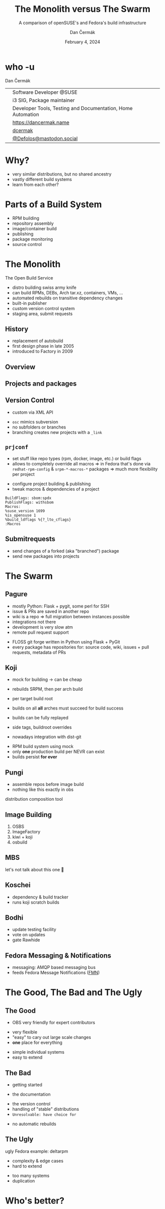 # -*- org-confirm-babel-evaluate: nil; -*-
#+AUTHOR: Dan Čermák
#+DATE: February 4, 2024
#+EMAIL: dcermak@suse.com
#+TITLE: The Monolith versus The Swarm
#+SUBTITLE: A comparison of openSUSE's and Fedora's build infrastructure

#+REVEAL_ROOT: ./node_modules/reveal.js/
#+REVEAL_THEME: simple
#+REVEAL_PLUGINS: (highlight notes history)
#+OPTIONS: toc:nil
#+REVEAL_DEFAULT_FRAG_STYLE: appear
#+REVEAL_INIT_OPTIONS: transition: 'none', hash: true
#+OPTIONS: num:nil toc:nil center:nil reveal_title_slide:nil
#+REVEAL_EXTRA_CSS: ./node_modules/@fortawesome/fontawesome-free/css/all.min.css
#+REVEAL_EXTRA_CSS: ./custom-style.css
#+REVEAL_HIGHLIGHT_CSS: ./node_modules/reveal.js/plugin/highlight/zenburn.css

#+REVEAL_TITLE_SLIDE: <h2 class="title">%t</h2>
#+REVEAL_TITLE_SLIDE: <p class="subtitle" style="color: Gray;">%s</p>
#+REVEAL_TITLE_SLIDE: <p class="author">%a</p>
#+REVEAL_TITLE_SLIDE: <div style="float:left"><a href="https://fosdem.org/2024/" target="_blank"><img src="./media/FOSDEM_logo.svg" height="50px" style="margin-bottom:-12px"/> FOSDEM 2024</a></div>
#+REVEAL_TITLE_SLIDE: <div style="float:right;font-size:35px;"><p xmlns:dct="http://purl.org/dc/terms/" xmlns:cc="http://creativecommons.org/ns#"><a href="https://creativecommons.org/licenses/by/4.0" target="_blank" rel="license noopener noreferrer" style="display:inline-block;">
#+REVEAL_TITLE_SLIDE: CC BY 4.0 <i class="fab fa-creative-commons"></i> <i class="fab fa-creative-commons-by"></i></a></p></div>

* who -u

Dan Čermák

@@html: <div style="float:center">@@
@@html: <table class="who-table">@@
@@html: <tr><td><i class="fab fa-suse"></i></td><td> Software Developer @SUSE</td></tr>@@
@@html: <tr><td><i class="fab fa-fedora"></i></td><td> i3 SIG, Package maintainer</td></tr>@@
@@html: <tr><td><i class="far fa-heart"></i></td><td> Developer Tools, Testing and Documentation, Home Automation</td></tr>@@
@@html: <tr></tr>@@
@@html: <tr></tr>@@
@@html: <tr><td><i class="fa-solid fa-globe"></i></td><td> <a href="https://dancermak.name/">https://dancermak.name</a></td></tr>@@
@@html: <tr><td><i class="fab fa-github"></i></td><td> <a href="https://github.com/dcermak/">dcermak</a> </td></tr>@@
@@html: <tr><td><i class="fab fa-mastodon"></i></td><td> <a href="https://mastodon.social/@Defolos">@Defolos@mastodon.social</a></td></tr>@@
@@html: </table>@@
@@html: </div>@@

* Why?

#+ATTR_REVEAL: :frag (appear)
- very similar distributions, but no shared ancestry
- vastly different build systems
- learn from each other?

* Parts of a Build System

#+begin_notes
- RPM building
- repository assembly
- image/container build
- publishing
- package monitoring
- source control
#+end_notes

#+ATTR_REVEAL: :frag (appear)
@@html:<img src="./media/linux-distro-build-pipeline.svg"/>@@


* The Monolith

The Open Build Service

#+ATTR_REVEAL: :frag (appear)
- distro building swiss army knife
- can build RPMs, DEBs, Arch tar.xz, containers, VMs, ...
- automated rebuilds on transitive dependency changes
- built-in publisher
- custom version control system
- staging area, submit requests


** History

#+ATTR_REVEAL: :frag (appear)
- replacement of autobuild
- first design phase in late 2005
- introduced to Factory in 2009


** Overview

@@html:<img src="./media/obs-overview.svg"/>@@


** Projects and packages

@@html:<img src="./media/obs-devel_microos.png"/>@@

#+REVEAL: split

@@html:<img src="./media/obs-architecture.svg"/>@@

#+REVEAL: split

@@html:<img src="./media/obs-cross-project.svg"/>@@


** Version Control

#+begin_notes
- custom via XML API
#+end_notes

#+ATTR_REVEAL: :frag (appear)
- =osc= mimics subversion
- no subfolders or branches
- branching creates new projects with a =_link=


** =prjconf=

#+begin_notes
- set stuff like repo types (rpm, docker, image, etc.)
  or build flags
- allows to completely override all macros \Rightarrow in Fedora that's done via
  =redhat-rpm-config= & =srpm-*-macros-*= packages
  \Rightarrow much more flexibility per project
#+end_notes

#+ATTR_REVEAL: :frag (appear appear) :frag_idx (1 2)
- configure project building & publishing
- tweak macros & dependencies of a project

#+ATTR_REVEAL: :frag appear :frag_idx 3
#+begin_src
BuildFlags: sbom:spdx
PublishFlags: withsbom
Macros:
%suse_version 1699
%is_opensuse 1
%build_ldflags %{?_lto_cflags}
:Macros
#+end_src


** Submitrequests

@@html:<img src="media/obs-submitrequest.png" height="400px"/>@@

#+ATTR_REVEAL: :frag (appear)
- send changes of a forked (aka "branched") package
- send new packages into projects


* The Swarm

@@html:<img src="media/The_Zerg_swarm.png"/ height="500px">@@

** Pagure

#+begin_notes
- mostly Python: Flask + pygit, some perl for SSH
- issue & PRs are saved in another repo
- wiki is a repo
  \Rightarrow full migration between instances possible
- integrations not there
- development is very slow atm
- remote pull request support
#+end_notes

@@html:<img src="media/Overview-pagure-Pagure.io.png" height="300px"/>@@

#+ATTR_REVEAL: :frag (appear)
- FLOSS git forge written in Python using Flask + PyGit
- every package has repositories for: source code, wiki, issues + pull requests, metadata of PRs

** Koji

#+begin_notes
- mock for building -> can be cheap
- rebuilds SRPM, then per arch build

- per target build root
- builds on all *all* arches must succeed for build success

- builds can be fully replayed
- side tags, buildroot overrides
- nowadays integration with dist-git
#+end_notes

@@html:<img src="./media/koji-i3-build.png"/>@@

#+ATTR_REVEAL: :frag (appear)
- RPM build system using mock
- only *one* production build per NEVR can exist
- builds persist *for ever*


** Pungi
#+begin_notes
- assemble repos before image build
- nothing like this exactly in obs
#+end_notes

# https://docs.pagure.org/pungi/_images/phases.svg
@@html:<img src="./media/pungi-phases.svg"/>@@

#+ATTR_REVEAL: :frag (appear)
distribution composition tool


** Image Building

#+ATTR_REVEAL: :frag (appear)
1. OSBS
2. ImageFactory
3. kiwi + koji
4. osbuild


** MBS

#+ATTR_REVEAL: :frag (appear)
let's not talk about this one 🙊


** Koschei

@@html:<img src="./media/koschei-emacs.png"/>@@

#+ATTR_REVEAL: :frag (appear)
- dependency & build tracker
- runs koji scratch builds


** Bodhi

@@html:<img src="./media/bodhi-emacs-update.png" height="350px"/>@@

#+ATTR_REVEAL: :frag (appear)
- update testing facility
- vote on updates
- gate Rawhide


** Fedora Messaging & Notifications

#+ATTR_REVEAL: :frag (appear appear) :frag_idx (1 2)
- @@html:<i class="fa-brands fa-fedora"></i>@@ messaging: AMQP based messaging bus
- feeds Fedora Message Notifications ([[https://github.com/fedora-infra/fmn][FMN]])

@@html:<img src="./media/fedora-notifications-on-matrix.png" class="fragment appear" data-fragment-index="3"/>@@


* The Good, The Bad and The Ugly

** The Good

#+begin_notes
- OBS very friendly for expert contributors
#+end_notes

@@html:<i class="fa-brands fa-opensuse"></i>@@
- very flexible
- "easy" to cary out large scale changes
- *one* place for everything

@@html:<i class="fa-brands fa-fedora"></i>@@
- simple individual systems
- easy to extend


** The Bad

#+begin_notes
- getting started 
#+end_notes

- the documentation

@@html:<i class="fa-brands fa-opensuse"></i>@@
- the version control
- handling of "stable" distributions
- =Unresolvable: have choice for=

@@html:<i class="fa-brands fa-fedora"></i>@@
- no automatic rebuilds


** The Ugly

#+begin_notes
ugly Fedora example: deltarpm
#+end_notes

@@html:<i class="fa-brands fa-opensuse"></i>@@
- complexity & edge cases
- hard to extend

@@html:<i class="fa-brands fa-fedora"></i>@@
- too many systems
- duplication


* Who's better?

#+ATTR_REVEAL: :frag (appear)
- both setups suck in their own ways
- monolith: one place to rule them all
- swarm: 



* Questions?

#+ATTR_REVEAL: :frag (appear)
Answers!
